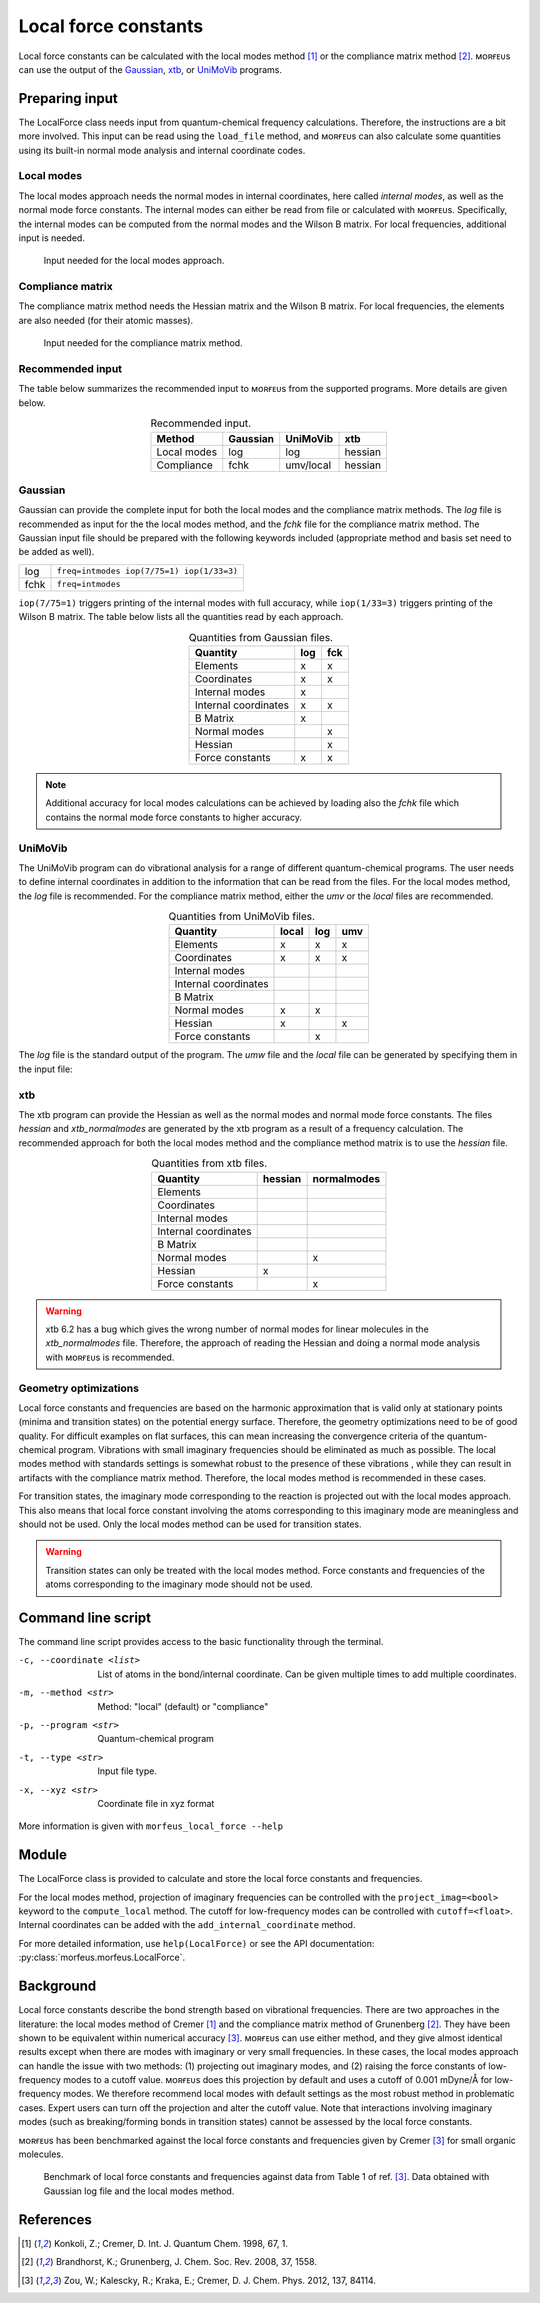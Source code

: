 =====================
Local force constants
=====================

Local force constants can be calculated with the local modes method [1]_ or
the compliance matrix method [2]_. ᴍᴏʀғᴇᴜs can use the output of the Gaussian_,
xtb_, or UniMoVib_ programs.

***************
Preparing input
***************

The LocalForce class needs input from quantum-chemical frequency calculations.
Therefore, the instructions are a bit more involved. This input can be read
using the ``load_file`` method, and ᴍᴏʀғᴇᴜs can also calculate some
quantities using its built-in normal mode analysis and internal coordinate
codes.

###########
Local modes
###########

The local modes approach needs the normal modes in internal coordinates, here
called *internal modes*, as well as the normal mode force constants. The
internal modes can either be read from file or calculated with ᴍᴏʀғᴇᴜs.
Specifically, the internal modes can be computed from the normal modes and the
Wilson B matrix. For local frequencies, additional input is needed.

.. figure:: images/local_force/diagram_local.svg
  
  Input needed for the local modes approach.

#################
Compliance matrix
#################

The compliance matrix method needs the Hessian matrix and the Wilson B matrix.
For local frequencies, the elements are also needed (for their atomic masses).

.. figure:: images/local_force/diagram_compliance.svg
  
  Input needed for the compliance matrix method.

#################
Recommended input
#################

The table below summarizes the recommended input to ᴍᴏʀғᴇᴜs from the
supported programs. More details are given below.

.. table:: Recommended input.
  :widths: auto
  :align: center

  =========== ======== ========= =======
  Method      Gaussian UniMoVib  xtb
  =========== ======== ========= =======
  Local modes log      log       hessian
  Compliance  fchk     umv/local hessian
  =========== ======== ========= =======

########
Gaussian
########

Gaussian can provide the complete input for both the local modes and the
compliance matrix methods. The *log* file is recommended as input for the the
local modes method, and the *fchk* file for the compliance matrix method.
The Gaussian input file should be prepared with the following keywords
included (appropriate method and basis set need to be added as well).

==== =========================================
log  ``freq=intmodes iop(7/75=1) iop(1/33=3)``
fchk ``freq=intmodes``
==== =========================================

``iop(7/75=1)`` triggers printing of the internal modes with full accuracy,
while ``iop(1/33=3)`` triggers printing of the Wilson B matrix. The table below
lists all the quantities read by each approach.

.. table:: Quantities from Gaussian files.
  :widths: auto
  :align: center

  ==================== === ===
  Quantity             log fck
  ==================== === ===
  Elements              x   x
  Coordinates           x   x
  Internal modes        x   
  Internal coordinates  x   x
  B Matrix              x   
  Normal modes              x
  Hessian                   x
  Force constants       x   x
  ==================== === ===

.. note:: 

  Additional accuracy for local modes calculations can be achieved by loading
  also the *fchk* file which contains the normal mode force constants to
  higher accuracy.

########
UniMoVib
########

The UniMoVib program can do vibrational analysis for a range of different
quantum-chemical programs. The user needs to define internal coordinates in
addition to the information that can be read from the files. For the local
modes method, the *log* file is recommended. For the compliance matrix method,
either the *umv* or the *local* files are recommended.


.. table:: Quantities from UniMoVib files.
  :widths: auto
  :align: center

  ==================== ===== === ===
  Quantity             local log umv
  ==================== ===== === === 
  Elements             x     x   x
  Coordinates          x     x   x
  Internal modes          
  Internal coordinates 
  B Matrix                
  Normal modes         x     x
  Hessian              x         x  
  Force constants            x
  ==================== ===== === === 

The *log* file is the standard output of the program. The *umw* file and the
*local* file can be generated by specifying them in the input file:

.. code-block:: none
  :emphasize-lines: 5, 6
  :caption: Example UniMoVib input file

  a test job

  $contrl
    qcprog="gaussian"
    iflocal=.t.
    ifsave=.t.
  $end

  $qcdata
    fchk="freq.fchk"
  $end

###
xtb
###

The xtb program can provide the Hessian as well as the normal modes and normal
mode force constants. The files *hessian* and *xtb_normalmodes* are generated
by the xtb program as a result of a frequency calculation. The recommended
approach for both the local modes method and the compliance method matrix is
to use the *hessian* file.

.. table:: Quantities from xtb files.
  :widths: auto
  :align: center

  ==================== ======= ===========
  Quantity             hessian normalmodes
  ==================== ======= ===========
  Elements             
  Coordinates          
  Internal modes          
  Internal coordinates 
  B Matrix                
  Normal modes                 x
  Hessian              x       
  Force constants              x
  ==================== ======= =========== 

.. warning::

  xtb 6.2 has a bug which gives the wrong number of normal modes for linear
  molecules in the *xtb_normalmodes* file. Therefore, the approach of reading
  the Hessian and doing a normal mode analysis with ᴍᴏʀғᴇᴜs is recommended.  

######################
Geometry optimizations
######################

Local force constants and frequencies are based on the harmonic approximation
that is valid only at stationary points (minima and transition states) on the
potential energy surface. Therefore, the geometry optimizations need to be of
good quality. For difficult examples on flat surfaces, this can mean
increasing the convergence criteria of the quantum-chemical program.
Vibrations with small imaginary frequencies should be eliminated as much as
possible. The local modes method with standards settings is somewhat robust to
the presence of these vibrations , while they can result in artifacts with the
compliance matrix method. Therefore, the local modes method is recommended in
these cases.

For transition states, the imaginary mode corresponding to the reaction is
projected out with the local modes approach. This also means that local force
constant involving the atoms corresponding to this imaginary mode are
meaningless and should not be used. Only the local modes method can be used
for transition states.

.. warning::

  Transition states can only be treated with the local modes method. Force
  constants and frequencies of the atoms corresponding to the imaginary mode
  should not be used.

*******************
Command line script
*******************

The command line script provides access to the basic functionality through
the terminal.

.. code-block:: console
  :caption: Example with Gaussian log file.
  
  $ morfeus_local_force freq-lm.log -p gaussian -t log
  Coordinate                            Force constant (mDyne/Å, mDyne Å rad^(-2))             Frequency (cm^-1)
  Bond(1, 2)                                                                 5.364                          3129
  Bond(1, 3)                                                                 5.364                          3129
  Bond(1, 4)                                                                 5.365                          3129
  Bond(1, 5)                                                                 5.364                          3129
  Angle(1, 2, 3)                                                             0.667                          1448
  Angle(1, 2, 4)                                                             0.667                          1448
  Angle(1, 2, 5)                                                             0.667                          1448
  Angle(1, 3, 4)                                                             0.667                          1448
  Angle(1, 3, 5)                                                             0.667                          1448
  Angle(1, 4, 5)                                                             0.667                          1448
  Dihedral(1, 2, 3, 4)                                                       0.433                          1384
  Dihedral(1, 2, 3, 5)                                                       0.433                          1384
  Dihedral(1, 2, 4, 5)                                                       0.433                          1384
  Dihedral(1, 3, 4, 5)                                                       0.433                          1384

.. code-block:: console
  :caption: Example with xtb and hessian file.
  
  $ morfeus_local_force hessian -x xtbopt.xyz -p xtb -t hessian -m local -c 1 2 -c 1 5 -c 1 2 3
  Coordinate                            Force constant (mDyne/Å, mDyne Å rad^(-2))             Frequency (cm^-1)
  Bond(1, 2)                                                                 5.190                          3078
  Bond(1, 5)                                                                 5.190                          3078
  Angle(1, 2, 3)                                                             2.388                          1692

-c, --coordinate <list>
  List of atoms in the bond/internal coordinate. Can be given multiple times
  to add multiple coordinates.
-m, --method <str>
  Method: "local" (default) or "compliance"
-p, --program <str>
  Quantum-chemical program
-t, --type <str>
  Input file type.
-x, --xyz <str>
  Coordinate file in xyz format

More information is given with ``morfeus_local_force --help``

******
Module
******

The LocalForce class is provided to calculate and store the local force
constants and frequencies.

.. code-block:: python
  :caption: Example with Gaussian and local modes method.

  >>> from morfeus import LocalForce
  >>> lf = LocalForce()
  >>> lf.load_file("freq-lm.log", "gaussian", "log")
  >>> lf.compute_local()
  >>> lf.compute_frequencies()
  >>> fc = lf.get_local_force_constant([1, 2])
  >>> print(fc)
  5.364289643211871
  >>> freq = lf.get_local_frequency([1, 2])
  >>> print(freq)
  3129.3126301763527
  
.. code-block:: python
  :caption: Example with Gaussian and compliance matrix method.

  >>> from morfeus import LocalForce
  >>> lf = LocalForce()
  >>> lf.load_file("freq.fchk", "gaussian", "fchk")
  >>> lf.compute_compliance()
  >>> lf.compute_frequencies()
  >>> fc = lf.get_local_force_constant([1, 2])
  >>> print(fc)
  5.364398642985929
  >>> freq = lf.get_local_frequency([1, 2])
  >>> print(freq)
  3129.352986019491

.. code-block:: python
  :caption: Example with xtb and local modes method.

  >>> from morfeus import LocalForce, read_xyz
  >>> elements, coordinates = read_xyz("xtbopt.xyz")
  >>> lf = LocalForce(elements, coordinates)
  >>> lf.load_file("hessian", "xtb", "hessian")
  >>> lf.normal_mode_analysis()
  >>> lf.detect_bonds()
  >>> print(lf.internal_coordinates)
  [Bond(1, 4), Bond(1, 3), Bond(1, 2), Bond(1, 5)]
  >>> lf.compute_local()
  >>> lf.compute_frequencies()
  >>> fc = lf.get_local_force_constant([1, 2])
  >>> print(fc)
  5.190222259808879
  >>> freq = lf.get_local_frequency([1, 2])
  >>> print(freq)
  3078.130379468432

.. code-block:: python
  :caption: Example with UniMoVib and the local modes method.

  >>> from morfeus import LocalForce
  >>> lf = LocalForce()
  >>> lf.load_file("job.out", "unimovib", "log")
  >>> lf.detect_bonds()
  >>> lf.compute_local()
  >>> lf.compute_frequencies()
  >>> fc = lf.get_local_force_constant([1, 2])
  >>> print(fc)
  5.364347084281302
  >>> freq = lf.get_local_frequency([1, 2])
  >>> print(freq)
  3129.337947449028

.. code-block:: python
  :caption: Example with adding internal coordinates manually
  :emphasize-lines: 4-7

  >>> from morfeus import LocalForce
  >>> lf = LocalForce()
  >>> lf.load_file("job.out", "unimovib", "log")
  >>> lf.add_internal_coordinate([1, 2])
  >>> lf.add_internal_coordinate([1, 2, 3])
  >>> print(lf.internal_coordinates)
  [Bond(1, 2), Angle(1, 2, 3)]
  >>> lf.compute_local()
  >>> lf.compute_frequencies()
  >>> fc = lf.get_local_force_constant([1, 2])
  >>> print(fc)
  5.364347084281298
  >>> freq = lf.get_local_frequency([1, 2])
  >>> print(freq)
  3129.337947449028
  >>> lf.print_report(angles=True, angle_units=True)
  Coordinate                            Force constant (mDyne/Å, mDyne Å rad^(-2))             Frequency (cm^-1)
  Bond(1, 2)                                                                 5.364                          3129
  Angle(1, 2, 3)                                                             2.416                          1687

For the local modes method, projection of imaginary frequencies can be
controlled with the ``project_imag=<bool>`` keyword to the ``compute_local``
method. The cutoff for low-frequency modes can be controlled with 
``cutoff=<float>``. Internal coordinates can be added with the
``add_internal_coordinate`` method.

For more detailed information, use ``help(LocalForce)`` or see the API
documentation: :py:class:`morfeus.morfeus.LocalForce`.

**********
Background
**********

Local force constants describe the bond strength based on vibrational
frequencies. There are two approaches in the literature: the local modes
method of Cremer [1]_ and the compliance matrix method of Grunenberg [2]_.
They have been shown to be equivalent within numerical accuracy [3]_. 
ᴍᴏʀғᴇᴜs can use either method, and they give almost identical results except
when there are modes with imaginary or very small frequencies. In these cases,
the local modes approach can handle the issue with  two methods: (1)
projecting out imaginary modes, and (2) raising the force constants of
low-frequency modes to a cutoff value. ᴍᴏʀғᴇᴜs does this projection by
default and uses a cutoff of 0.001 mDyne/Å for low-frequency modes. We
therefore recommend local modes with default settings as the most robust
method in problematic cases. Expert users can turn off the projection
and alter the cutoff value. Note that interactions involving imaginary modes
(such as breaking/forming bonds in transition states) cannot be assessed by the
local force constants.

ᴍᴏʀғᴇᴜs has been benchmarked against the local force constants and
frequencies given by Cremer [3]_ for small organic molecules. 

.. figure:: benchmarks/local_force/benchmark.png
  
  Benchmark of local force constants and frequencies against data from Table 1
  of ref. [3]_. Data obtained with Gaussian log file and the local modes
  method.

**********
References
**********

.. [1] Konkoli, Z.; Cremer, D. Int. J. Quantum Chem. 1998, 67, 1.
.. [2] Brandhorst, K.; Grunenberg, J. Chem. Soc. Rev. 2008, 37, 1558.
.. [3] Zou, W.; Kalescky, R.; Kraka, E.; Cremer, D. J. Chem. Phys. 2012, 137, 84114.

.. _Gaussian: https://gaussian.com/
.. _UniMoVib: https://github.com/zorkzou/UniMoVib
.. _xtb: https://xtb-docs.readthedocs.io/en/latest/contents.html
